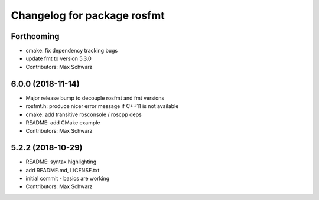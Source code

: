 ^^^^^^^^^^^^^^^^^^^^^^^^^^^^
Changelog for package rosfmt
^^^^^^^^^^^^^^^^^^^^^^^^^^^^

Forthcoming
-----------
* cmake: fix dependency tracking bugs
* update fmt to version 5.3.0
* Contributors: Max Schwarz

6.0.0 (2018-11-14)
------------------
* Major release bump to decouple rosfmt and fmt versions
* rosfmt.h: produce nicer error message if C++11 is not available
* cmake: add transitive rosconsole / roscpp deps
* README: add CMake example
* Contributors: Max Schwarz

5.2.2 (2018-10-29)
------------------
* README: syntax highlighting
* add README.md, LICENSE.txt
* initial commit - basics are working
* Contributors: Max Schwarz
